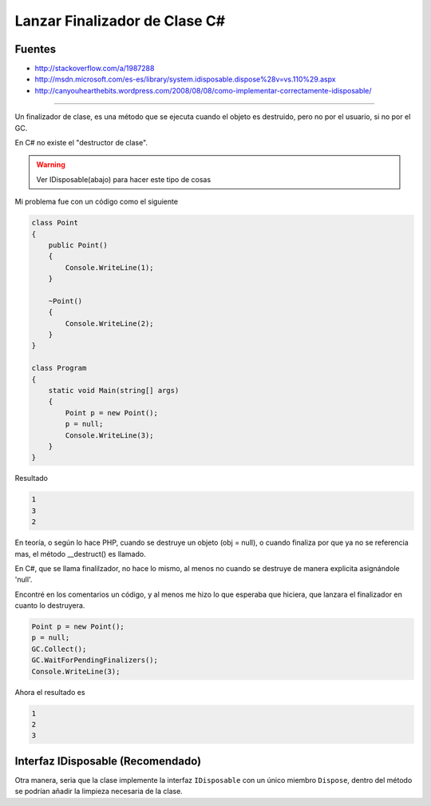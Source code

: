 .. _reference-programacion-csharp-csharp_script-lanzar_finalizador_csharp:

##############################
Lanzar Finalizador de Clase C#
##############################

Fuentes
*******

* http://stackoverflow.com/a/1987288
* http://msdn.microsoft.com/es-es/library/system.idisposable.dispose%28v=vs.110%29.aspx
* http://canyouhearthebits.wordpress.com/2008/08/08/como-implementar-correctamente-idisposable/

---------

Un finalizador de clase, es una método que se ejecuta cuando el objeto
es destruido, pero no por el usuario, si no por el GC.

En C# no existe el "destructor de clase".

.. warning::
    Ver IDisposable(abajo) para hacer este tipo de cosas

Mi problema fue con un código como el siguiente

.. code-block:: c#

    class Point
    {
        public Point()
        {
            Console.WriteLine(1);
        }

        ~Point()
        {
            Console.WriteLine(2);
        }
    }

    class Program
    {
        static void Main(string[] args)
        {
            Point p = new Point();
            p = null;
            Console.WriteLine(3);
        }
    }

Resultado

.. code-block:: none

    1
    3
    2

En teoría, o según lo hace PHP, cuando se destruye un objeto
(obj = null), o cuando finaliza por que ya no se referencia mas,
el método __destruct() es llamado.

En C#, que se llama finalilzador, no hace lo mismo, al menos
no cuando se destruye de manera explicita asignándole 'null'.

Encontré en los comentarios un código, y al menos me hizo lo
que esperaba que hiciera, que lanzara el finalizador en cuanto
lo destruyera.

.. code-block:: c#

    Point p = new Point();
    p = null;
    GC.Collect();
    GC.WaitForPendingFinalizers();
    Console.WriteLine(3);

Ahora el resultado es

.. code-block:: none

    1
    2
    3

Interfaz IDisposable (Recomendado)
**********************************

Otra manera, seria que la clase implemente la interfaz ``IDisposable``
con un único miembro ``Dispose``, dentro del método se podrían
añadir la limpieza necesaria de la clase.

